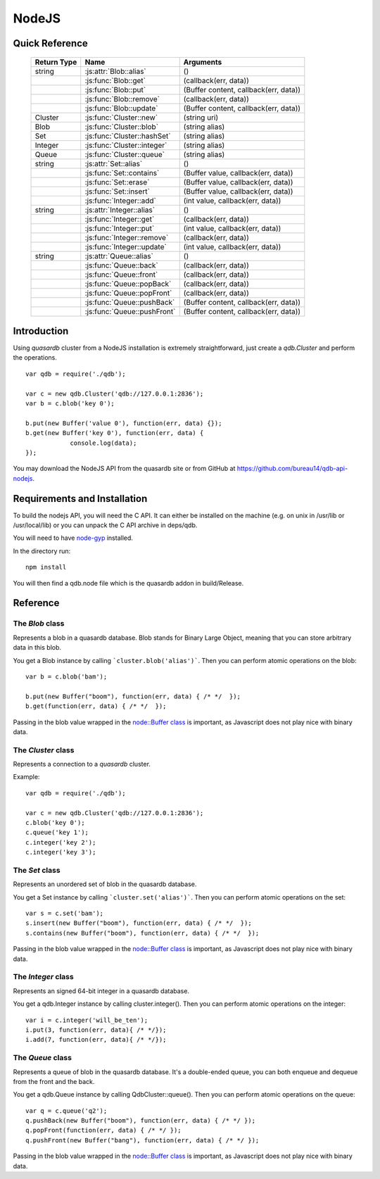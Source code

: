 NodeJS
======

Quick Reference
---------------

 ================ ============================================ =====================================================================================
   Return Type     Name                                         Arguments                                                                       
 ================ ============================================ =====================================================================================
  string           :js:attr:`Blob::alias`                       ()
  ..               :js:func:`Blob::get`                         (callback(err, data))
  ..               :js:func:`Blob::put`                         (Buffer content, callback(err, data))
  ..               :js:func:`Blob::remove`                      (callback(err, data))
  ..               :js:func:`Blob::update`                      (Buffer content, callback(err, data))
  Cluster          :js:func:`Cluster::new`                      (string uri)
  Blob             :js:func:`Cluster::blob`                     (string alias)
  Set              :js:func:`Cluster::hashSet`                  (string alias)
  Integer          :js:func:`Cluster::integer`                  (string alias)
  Queue            :js:func:`Cluster::queue`                    (string alias)
  string           :js:attr:`Set::alias`                        ()
  ..               :js:func:`Set::contains`                     (Buffer value, callback(err, data))
  ..               :js:func:`Set::erase`                        (Buffer value, callback(err, data))
  ..               :js:func:`Set::insert`                       (Buffer value, callback(err, data))
  ..               :js:func:`Integer::add`                      (int value, callback(err, data))
  string           :js:attr:`Integer::alias`                    ()
  ..               :js:func:`Integer::get`                      (callback(err, data))
  ..               :js:func:`Integer::put`                      (int value, callback(err, data))
  ..               :js:func:`Integer::remove`                   (callback(err, data))
  ..               :js:func:`Integer::update`                   (int value, callback(err, data))
  string           :js:attr:`Queue::alias`                      ()
  ..               :js:func:`Queue::back`                       (callback(err, data))
  ..               :js:func:`Queue::front`                      (callback(err, data))
  ..               :js:func:`Queue::popBack`                    (callback(err, data))
  ..               :js:func:`Queue::popFront`                   (callback(err, data))
  ..               :js:func:`Queue::pushBack`                   (Buffer content, callback(err, data))
  ..               :js:func:`Queue::pushFront`                  (Buffer content, callback(err, data))

 ================ ============================================ =====================================================================================


Introduction
--------------

Using *quasardb* cluster from a NodeJS installation is extremely straightforward, just create a `qdb.Cluster` and perform the operations. ::
    
    var qdb = require('./qdb');

    var c = new qdb.Cluster('qdb://127.0.0.1:2836');
    var b = c.blob('key 0');
    
    b.put(new Buffer('value 0'), function(err, data) {});
    b.get(new Buffer('key 0'), function(err, data) {
		console.log(data);
    });

You may download the NodeJS API from the quasardb site or from GitHub at `https://github.com/bureau14/qdb-api-nodejs <https://github.com/bureau14/qdb-api-nodejs>`_.

Requirements and Installation
-----------------------------

To build the nodejs API, you will need the C API. It can either be installed on the machine (e.g. on unix in /usr/lib or /usr/local/lib) or you can unpack the C API archive in deps/qdb.

You will need to have `node-gyp <https://github.com/TooTallNate/node-gyp>`_ installed.

In the directory run::

    npm install

You will then find a qdb.node file which is the quasardb addon in build/Release.


Reference
---------

The `Blob` class
^^^^^^^^^^^^^^^^

Represents a blob in a quasardb database. Blob stands for Binary Large Object, meaning that you can store arbitrary data in this blob.

You get a Blob instance by calling ```cluster.blob('alias')```. Then you can perform atomic operations on the blob::
    
    var b = c.blob('bam');
    
    b.put(new Buffer("boom"), function(err, data) { /* */  });
    b.get(function(err, data) { /* */  });
    
Passing in the blob value wrapped in the `node::Buffer class <https://nodejs.org/api/all.html#all_buffer>`_ is important, as Javascript does not play nice with binary data.

.. js:class:: Blob
  
  .. js:attribute:: alias
      
      Gets the alias (i.e. its "key") of the blob in the database.
      
      :returns: A string representing the blob's key.  
  
  .. js:function:: get (callback(err, data))
      
      Retrieves the blob's content, passes to callback as data.
      
      :param function callback(err, data): A callback or anonymous function with error and data parameters.
  
  .. js:function:: put (Buffer content, callback(err, data))
      
      Sets blob's content but fails if the blob already exists. See also update().
      
      Aliases beginning with "qdb" are reserved and cannot be used.
      
      :param Buffer content: a string representing the blob's content to be set.
      :param function callback(err, data): A callback or anonymous function with error and data parameters.
  
  .. js:function:: remove (callback(err, data))
      
      Removes the blob from the cluster.
      
      :param function callback(err, data): A callback or anonymous function with error and data parameters.
  
  .. js:function:: update (Buffer content, callback(err, data))
      
      Updates the content of the blob.
      
      Aliases beginning with "qdb" are reserved and cannot be used. See also put().
      
      :param Buffer content: a Buffer representing the blob’s content to be added.
      :param function callback(err, data): A callback or anonymous function with error and data parameters.


The `Cluster` class
^^^^^^^^^^^^^^^^^^^

Represents a connection to a *quasardb* cluster.

Example::

    var qdb = require('./qdb');

    var c = new qdb.Cluster('qdb://127.0.0.1:2836');
    c.blob('key 0');
    c.queue('key 1');
    c.integer('key 2');
    c.integer('key 3');

.. js:class:: Cluster
  
  .. js:function:: New (uri)
      
      Connects to a quasardb cluster through the specified URI. The URI contains the addresses of the bootstraping nodes, other nodes are discovered during the first connection. Having more than one node in the URI allows to connect to the cluster even if the first node is down. ::
          
          var c = new qdb.Cluster('qdb://192.168.0.100:2836,192.168.0.101:2836');
          
      :param string uri: A string in the format "qdb://host:port[,host:port]".
  
  .. js:function:: blob (string alias)
      
      Creates a Blob associated with the specified alias. No query is performed at this point.
      
      :param string alias: the alias of the blob in the database.
      :returns: the Blob
      
  .. js:function:: set (string alias)
      
      Creates a Set associated with the specified alias. No query is performed at this point.
      
      :param string alias: the alias of the set in the database.
      :returns: the Set
  
  .. js:function:: integer (string alias)
      
      Creates a Integer associated with the specified alias. No query is performed at this point.
      
      :param string alias: the alias of the integer in the database.
      :returns: the Integer
  
  .. js:function:: queue (string alias)
      
      Creates a Queue associated with the specified alias. No query is performed at this point.
      
      :param string alias: the alias of the queue in the database.
      :returns: the Queue



The `Set` class
^^^^^^^^^^^^^^^

Represents an unordered set of blob in the quasardb database.

You get a Set instance by calling ```cluster.set('alias')```. Then you can perform atomic operations on the set::
    
    var s = c.set('bam');
    s.insert(new Buffer("boom"), function(err, data) { /* */  });
    s.contains(new Buffer("boom"), function(err, data) { /* */  });
    
Passing in the blob value wrapped in the `node::Buffer class <https://nodejs.org/api/all.html#all_buffer>`_ is important, as Javascript does not play nice with binary data.

.. js:class:: Set

  .. js:attribute:: alias
      
      Gets the alias (i.e. its "key") of the set in the database.
      
      :returns: A string with the alias of the Set.
  
  .. js:function:: contains (Buffer value, callback(err, data))
      
      Determines if the value is present in the set.
      
      :param Buffer value: the value to look for in the Set.
      :param function callback(err, data): A callback or anonymous function with error and data parameters.
  
  .. js:function:: erase (Buffer value, callback(err, data))
      
      Removes the value from the set.
      
      :param Buffer value: the value to remove from the Set.
      :param function callback(err, data): A callback or anonymous function with error and data parameters.
  
  .. js:function:: insert (string value)
      
      Adds the specified value to the set.
      
      :param Buffer value: the value to add to the Set.
      :param function callback(err, data): A callback or anonymous function with error and data parameters.
      :returns: true if the value was added, false if it was already present in the set.


The `Integer` class
^^^^^^^^^^^^^^^^^^^

Represents an signed 64-bit integer in a quasardb database.

You get a qdb.Integer instance by calling cluster.integer(). Then you can perform atomic operations on the integer::
    
    var i = c.integer('will_be_ten');
    i.put(3, function(err, data){ /* */});
    i.add(7, function(err, data){ /* */});

.. js:class:: Integer
  
  .. js:function:: add (int value, callback(err, data))
      
      Atomically increment the value in the database.
      
      :param int value: The value to add to the value in the database.
      :param function callback(err, data): A callback or anonymous function with error and data parameters.
  
  .. js:attribute:: alias
      
      Gets the alias (i.e. its "key") of the set in the database.
      
      :returns: A string with the alias of the integer.
  
  .. js:function:: get (callback(err, data))
      
      Retrieves an entry's value.
      
      :param function callback(err, data): A callback or anonymous function with error and data parameters.
  
  .. js:function:: put (int value, callback(err, data))
      
      Adds an entry. Aliases beginning with "qdb" are reserved and cannot be used.

      :param int value: The value of the integer.
      :param function callback(err, data): A callback or anonymous function with error and data parameters.
  
  .. js:function:: remove (callback(err, data))
      
      Removes the integer from the database.
      
      :param function callback(err, data): A callback or anonymous function with error and data parameters.
  
  .. js:function:: update (int value, callback(err, data))
      
      Updates an entry. Aliases beginning with "qdb" are reserved and cannot be used.
      
      :param int value: The value of the integer.
      :param function callback(err, data): A callback or anonymous function with error and data parameters.


The `Queue` class
^^^^^^^^^^^^^^^^^

Represents a queue of blob in the quasardb database. It's a double-ended queue, you can both enqueue and dequeue from the front and the back.

You get a qdb.Queue instance by calling QdbCluster::queue(). Then you can perform atomic operations on the queue::
    
    var q = c.queue('q2');
    q.pushBack(new Buffer("boom"), function(err, data) { /* */ });
    q.popFront(function(err, data) { /* */ });
    q.pushFront(new Buffer("bang"), function(err, data) { /* */ });

Passing in the blob value wrapped in the `node::Buffer class <https://nodejs.org/api/all.html#all_buffer>`_ is important, as Javascript does not play nice with binary data.

.. js:class:: Queue
  
  .. js:attribute:: alias
      
      Gets the alias (i.e. its "key") of the queue in the database.
      
      :returns: A string with the alias of the queue.
  
  .. js:function:: front (callback(err, data))
      
      Retrieves the value at the front of the queue, without removing it.
      
      :param function callback(err, data): A callback or anonymous function with error and data parameters.
  
  .. js:function:: back (callback(err, data))
      
      Retrieves the value at the end of the queue, without removing it.
      
      :param function callback(err, data): A callback or anonymous function with error and data parameters.
  
  .. js:function:: popBack (callback(err, data))
      
      Remove the value at the end of the queue and return it.
      
      :param function callback(err, data): A callback or anonymous function with error and data parameters.
  
  .. js:function:: popFront (callback(err, data))
      
      Remove the value at the front of the queue and return it.
      
      :param function callback(err, data): A callback or anonymous function with error and data parameters.
  
  .. js:function:: pushBack (Buffer content, callback(err, data))
      
      Add a value to the back of the queue.
      
      :param string content: The value to add to the queue.
      :param function callback(err, data): A callback or anonymous function with error and data parameters.
  
  .. js:function:: pushFront (Buffer content, callback(err, data))
      
      Add a value to the front of the queue.
      
      :param string content: The value to add to the queue.
      :param function callback(err, data): A callback or anonymous function with error and data parameters.

